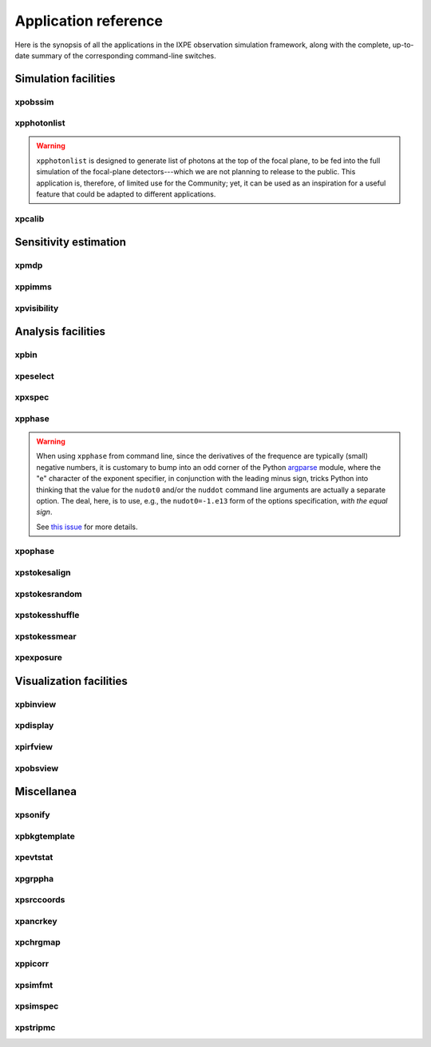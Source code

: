 .. _reference:

Application reference
=====================

Here is the synopsis of all the applications in the IXPE observation simulation
framework, along with the complete, up-to-date summary of the corresponding
command-line switches.



Simulation facilities
---------------------

.. _reference-xpobssim:

xpobssim
~~~~~~~~
.. program-output:: export PYTHONPATH=../:$PYTHONPATH; python ../ixpeobssim/bin/xpobssim.py --help
   :ellipsis: 0,11
   :shell:

.. _reference-xpphotonlist:

xpphotonlist
~~~~~~~~~~~~
.. program-output:: export PYTHONPATH=../:$PYTHONPATH; python ../ixpeobssim/bin/xpphotonlist.py --help
   :ellipsis: 0,11
   :shell:


.. warning::

   ``xpphotonlist`` is designed to generate list of photons at the top of
   the focal plane, to be fed into the full simulation of the focal-plane
   detectors---which we are not planning to release to the public. This
   application is, therefore, of limited use for the Community; yet, it
   can be used as an inspiration for a useful feature that could be adapted
   to different applications.


.. _reference-xpcalib:

xpcalib
~~~~~~~
.. program-output:: export PYTHONPATH=../:$PYTHONPATH; python ../ixpeobssim/bin/xpcalib.py --help
   :ellipsis: 0,11
   :shell:



Sensitivity estimation
----------------------

.. _reference-xpmdp:

xpmdp
~~~~~
.. program-output:: export PYTHONPATH=../:$PYTHONPATH; python ../ixpeobssim/bin/xpmdp.py --help
   :ellipsis: 0,11
   :shell:


.. _reference-xppimms:

xppimms
~~~~~~~
.. program-output:: export PYTHONPATH=../:$PYTHONPATH; python ../ixpeobssim/bin/xppimms.py --help
   :ellipsis: 0,11
   :shell:


.. _reference-xpvisibility:

xpvisibility
~~~~~~~~~~~~
.. program-output:: export PYTHONPATH=../:$PYTHONPATH; python ../ixpeobssim/bin/xpvisibility.py --help
   :ellipsis: 0,11
   :shell:



Analysis facilities
-------------------

.. _reference-xpbin:

xpbin
~~~~~
.. program-output:: export PYTHONPATH=../:$PYTHONPATH; python ../ixpeobssim/bin/xpbin.py --help
   :ellipsis: 0,11
   :shell:


.. _reference-xpselect:

xpeselect
~~~~~~~~~
.. program-output:: export PYTHONPATH=../:$PYTHONPATH; python ../ixpeobssim/bin/xpselect.py --help
   :ellipsis: 0,11
   :shell:


.. _reference-xpxspec:

xpxspec
~~~~~~~
.. program-output:: export PYTHONPATH=../:$PYTHONPATH; python ../ixpeobssim/bin/xpxspec.py --help
   :ellipsis: 0,11
   :shell:


.. _reference-xpphase:

xpphase
~~~~~~~
.. program-output:: export PYTHONPATH=../:$PYTHONPATH; python ../ixpeobssim/bin/xpphase.py --help
   :ellipsis: 0,11
   :shell:

.. warning::

  When using ``xpphase`` from command line, since the derivatives of the
  frequence are typically (small) negative numbers, it is customary to bump
  into an odd corner of the Python
  `argparse <https://docs.python.org/3/library/argparse.html>`_ module, where
  the "e" character of the exponent specifier, in conjunction with the leading
  minus sign, tricks Python into thinking that the value for the ``nudot0``
  and/or the ``nuddot`` command line arguments are actually a separate option.
  The deal, here, is to use, e.g., the ``nudot0=-1.e13`` form of the options
  specification, `with the equal sign`.

  See `this issue <https://github.com/lucabaldini/ixpeobssim/issues/440>`_
  for more details.


.. _reference-xpophase:

xpophase
~~~~~~~~
.. program-output:: export PYTHONPATH=../:$PYTHONPATH; python ../ixpeobssim/bin/xpophase.py --help
   :ellipsis: 0,11
   :shell:


.. _reference-xpstokesalign:

xpstokesalign
~~~~~~~~~~~~~
.. program-output:: export PYTHONPATH=../:$PYTHONPATH; python ../ixpeobssim/bin/xpstokesalign.py --help
   :ellipsis: 0,11
   :shell:


.. _reference-xpstokesrandom:

xpstokesrandom
~~~~~~~~~~~~~~
.. program-output:: export PYTHONPATH=../:$PYTHONPATH; python ../ixpeobssim/bin/xpstokesrandom.py --help
   :ellipsis: 0,11
   :shell:


.. _reference-xpstokesshuffle:

xpstokesshuffle
~~~~~~~~~~~~~~~
.. program-output:: export PYTHONPATH=../:$PYTHONPATH; python ../ixpeobssim/bin/xpstokesshuffle.py --help
   :ellipsis: 0,11
   :shell:


.. _reference-xpstokessmear:

xpstokessmear
~~~~~~~~~~~~~
.. program-output:: export PYTHONPATH=../:$PYTHONPATH; python ../ixpeobssim/bin/xpstokessmear.py --help
   :ellipsis: 0,11
   :shell:


.. _reference-xpexposure:

xpexposure
~~~~~~~~~~
.. program-output:: export PYTHONPATH=../:$PYTHONPATH; python ../ixpeobssim/bin/xpexposure.py --help
   :ellipsis: 0,11
   :shell:



Visualization facilities
------------------------

.. _reference-xpbinview:

xpbinview
~~~~~~~~~
.. program-output:: export PYTHONPATH=../:$PYTHONPATH; python ../ixpeobssim/bin/xpbinview.py --help
   :ellipsis: 0,11
   :shell:


.. _reference-xpdisplay:

xpdisplay
~~~~~~~~~
.. program-output:: export PYTHONPATH=../:$PYTHONPATH; python ../ixpeobssim/bin/xpdisplay.py --help
   :ellipsis: 0,11
   :shell:


.. _reference-xpirfview:

xpirfview
~~~~~~~~~
.. program-output:: export PYTHONPATH=../:$PYTHONPATH; python ../ixpeobssim/bin/xpirfview.py --help
   :ellipsis: 0,11
   :shell:


.. _reference-xpobsview:

xpobsview
~~~~~~~~~
.. program-output:: export PYTHONPATH=../:$PYTHONPATH; python ../ixpeobssim/bin/xpobsview.py --help
   :ellipsis: 0,11
   :shell:



Miscellanea
-----------

.. _reference-xpsonify:

xpsonify
~~~~~~~~
.. program-output:: export PYTHONPATH=../:$PYTHONPATH; python ../ixpeobssim/bin/xpsonify.py --help
   :ellipsis: 0,11
   :shell:


.. _reference-xpbkgtemplate:

xpbkgtemplate
~~~~~~~~~~~~~
.. program-output:: export PYTHONPATH=../:$PYTHONPATH; python ../ixpeobssim/bin/xpbkgtemplate.py --help
   :ellipsis: 0,11
   :shell:


.. _reference-xpevtstat:

xpevtstat
~~~~~~~~~
.. program-output:: export PYTHONPATH=../:$PYTHONPATH; python ../ixpeobssim/bin/xpevtstat.py --help
   :ellipsis: 0,11
   :shell:


.. _reference-xpgrppha:

xpgrppha
~~~~~~~~
.. program-output:: export PYTHONPATH=../:$PYTHONPATH; python ../ixpeobssim/bin/xpgrppha.py --help
   :ellipsis: 0,11
   :shell:


.. _reference-xpsrccoords:

xpsrccoords
~~~~~~~~~~~
.. program-output:: export PYTHONPATH=../:$PYTHONPATH; python ../ixpeobssim/bin/xpsrccoords.py --help
   :ellipsis: 0,11
   :shell:


.. _reference-xpancrkey:

xpancrkey
~~~~~~~~~
.. program-output:: export PYTHONPATH=../:$PYTHONPATH; python ../ixpeobssim/bin/xpancrkey.py --help
   :ellipsis: 0,11
   :shell:


.. _reference-xpchrgmap:

xpchrgmap
~~~~~~~~~
.. program-output:: export PYTHONPATH=../:$PYTHONPATH; python ../ixpeobssim/bin/xpchrgmap.py --help
   :ellipsis: 0,11
   :shell:


.. _reference-xppicorr:

xppicorr
~~~~~~~~
.. program-output:: export PYTHONPATH=../:$PYTHONPATH; python ../ixpeobssim/bin/xppicorr.py --help
   :ellipsis: 0,11
   :shell:


.. _reference-xpsimfmt:

xpsimfmt
~~~~~~~~
.. program-output:: export PYTHONPATH=../:$PYTHONPATH; python ../ixpeobssim/bin/xpsimfmt.py --help
   :ellipsis: 0,11
   :shell:


.. _reference-xpsimspec:

xpsimspec
~~~~~~~~~
.. program-output:: export PYTHONPATH=../:$PYTHONPATH; python ../ixpeobssim/bin/xpsimspec.py --help
   :ellipsis: 0,11
   :shell:


.. _reference-xpstripmc:

xpstripmc
~~~~~~~~~
.. program-output:: export PYTHONPATH=../:$PYTHONPATH; python ../ixpeobssim/bin/xpstripmc.py --help
   :ellipsis: 0,11
   :shell:
